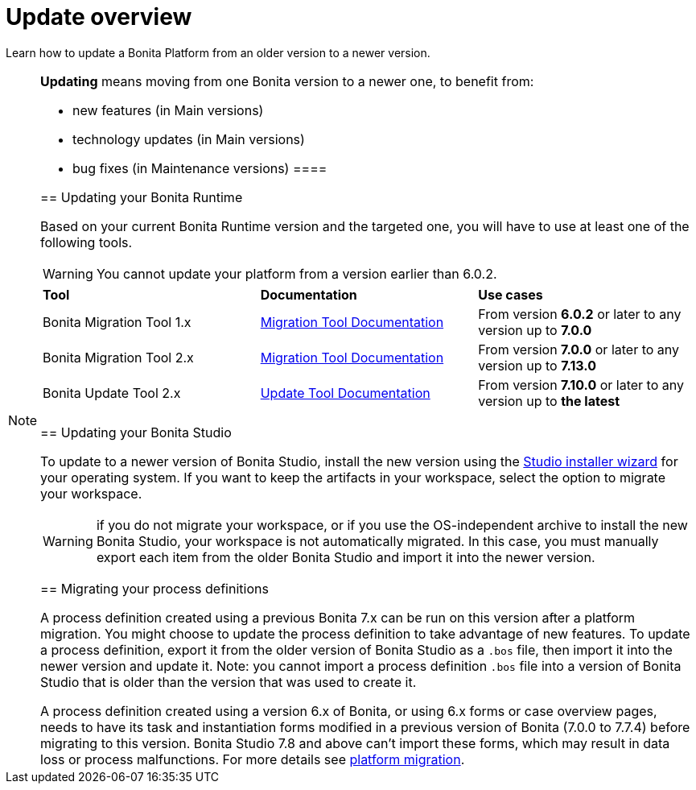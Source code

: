 = Update overview
:page-aliases: migration-overview.adoc
:description: Learn how to update Bonita Platform from an older version to a newer version.

Learn how to update a Bonita Platform from an older version to a newer version.

[NOTE]
====
.*Updating* means moving from one Bonita version to a newer one, to benefit from:
* new features (in Main versions)
* technology updates (in Main versions)
* bug fixes (in Maintenance versions)
 ====

== Updating your Bonita Runtime

Based on your current Bonita Runtime version and the targeted one, you will have to use at least one of the following tools.

WARNING: You cannot update your platform from a version earlier than 6.0.2.

|===
|*Tool* | *Documentation*| *Use cases*
| Bonita Migration Tool 1.x | xref:migrate-from-an-earlier-version-of-bonita-bpm.adoc[Migration Tool Documentation]
|From version *6.0.2* or later to any version up to *7.0.0*
| Bonita Migration Tool 2.x | xref:migrate-from-an-earlier-version-of-bonita-bpm.adoc[Migration Tool Documentation]
|From version *7.0.0* or later to any version up to *7.13.0*
| Bonita Update Tool 2.x | xref:update-tool.adoc[Update Tool Documentation]
|From version *7.10.0* or later to any version up to *the latest*
|===


== Updating your Bonita Studio

To update to a newer version of Bonita Studio, install the new version using the xref:bonita-bpm-studio-installation.adoc[Studio installer wizard] for your operating system.
If you want to keep the artifacts in your workspace, select the option to migrate your workspace.

WARNING: if you do not migrate your workspace, or if you use the OS-independent archive to install the new Bonita Studio,
your workspace is not automatically migrated. In this case, you must manually export each item from the older Bonita Studio and import it into the newer version.


== Migrating your process definitions

A process definition created using a previous Bonita 7.x can be run on this version after a platform migration. You might choose to update the process definition to take advantage of new features.
To update a process definition, export it from the older version of Bonita Studio as a `.bos` file, then import it into the
newer version and update it.
Note: you cannot import a process definition `.bos` file into a version of Bonita Studio that is older than the version
that was used to create it.

A process definition created using a version 6.x of Bonita, or using 6.x forms or case overview pages, needs to have its task and instantiation forms modified in a previous version of
Bonita (7.0.0 to 7.7.4) before migrating to this version. Bonita Studio 7.8 and above can't import these forms, which may result in data loss or process malfunctions. For more details see xref:migrate-from-an-earlier-version-of-bonita-bpm.adoc[platform migration].
